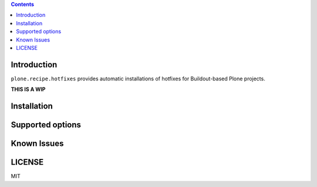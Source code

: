 .. contents::

Introduction
============

``plone.recipe.hotfixes`` provides automatic installations of hotfixes for Buildout-based
Plone projects.

**THIS IS A WIP**

Installation
============


Supported options
=================


Known Issues
============


LICENSE
=======

MIT
